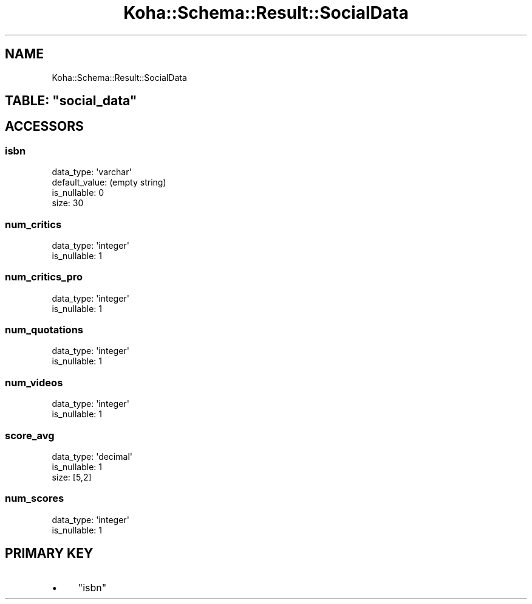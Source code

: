 .\" Automatically generated by Pod::Man 4.10 (Pod::Simple 3.35)
.\"
.\" Standard preamble:
.\" ========================================================================
.de Sp \" Vertical space (when we can't use .PP)
.if t .sp .5v
.if n .sp
..
.de Vb \" Begin verbatim text
.ft CW
.nf
.ne \\$1
..
.de Ve \" End verbatim text
.ft R
.fi
..
.\" Set up some character translations and predefined strings.  \*(-- will
.\" give an unbreakable dash, \*(PI will give pi, \*(L" will give a left
.\" double quote, and \*(R" will give a right double quote.  \*(C+ will
.\" give a nicer C++.  Capital omega is used to do unbreakable dashes and
.\" therefore won't be available.  \*(C` and \*(C' expand to `' in nroff,
.\" nothing in troff, for use with C<>.
.tr \(*W-
.ds C+ C\v'-.1v'\h'-1p'\s-2+\h'-1p'+\s0\v'.1v'\h'-1p'
.ie n \{\
.    ds -- \(*W-
.    ds PI pi
.    if (\n(.H=4u)&(1m=24u) .ds -- \(*W\h'-12u'\(*W\h'-12u'-\" diablo 10 pitch
.    if (\n(.H=4u)&(1m=20u) .ds -- \(*W\h'-12u'\(*W\h'-8u'-\"  diablo 12 pitch
.    ds L" ""
.    ds R" ""
.    ds C` ""
.    ds C' ""
'br\}
.el\{\
.    ds -- \|\(em\|
.    ds PI \(*p
.    ds L" ``
.    ds R" ''
.    ds C`
.    ds C'
'br\}
.\"
.\" Escape single quotes in literal strings from groff's Unicode transform.
.ie \n(.g .ds Aq \(aq
.el       .ds Aq '
.\"
.\" If the F register is >0, we'll generate index entries on stderr for
.\" titles (.TH), headers (.SH), subsections (.SS), items (.Ip), and index
.\" entries marked with X<> in POD.  Of course, you'll have to process the
.\" output yourself in some meaningful fashion.
.\"
.\" Avoid warning from groff about undefined register 'F'.
.de IX
..
.nr rF 0
.if \n(.g .if rF .nr rF 1
.if (\n(rF:(\n(.g==0)) \{\
.    if \nF \{\
.        de IX
.        tm Index:\\$1\t\\n%\t"\\$2"
..
.        if !\nF==2 \{\
.            nr % 0
.            nr F 2
.        \}
.    \}
.\}
.rr rF
.\" ========================================================================
.\"
.IX Title "Koha::Schema::Result::SocialData 3pm"
.TH Koha::Schema::Result::SocialData 3pm "2023-10-03" "perl v5.28.1" "User Contributed Perl Documentation"
.\" For nroff, turn off justification.  Always turn off hyphenation; it makes
.\" way too many mistakes in technical documents.
.if n .ad l
.nh
.SH "NAME"
Koha::Schema::Result::SocialData
.ie n .SH "TABLE: ""social_data"""
.el .SH "TABLE: \f(CWsocial_data\fP"
.IX Header "TABLE: social_data"
.SH "ACCESSORS"
.IX Header "ACCESSORS"
.SS "isbn"
.IX Subsection "isbn"
.Vb 4
\&  data_type: \*(Aqvarchar\*(Aq
\&  default_value: (empty string)
\&  is_nullable: 0
\&  size: 30
.Ve
.SS "num_critics"
.IX Subsection "num_critics"
.Vb 2
\&  data_type: \*(Aqinteger\*(Aq
\&  is_nullable: 1
.Ve
.SS "num_critics_pro"
.IX Subsection "num_critics_pro"
.Vb 2
\&  data_type: \*(Aqinteger\*(Aq
\&  is_nullable: 1
.Ve
.SS "num_quotations"
.IX Subsection "num_quotations"
.Vb 2
\&  data_type: \*(Aqinteger\*(Aq
\&  is_nullable: 1
.Ve
.SS "num_videos"
.IX Subsection "num_videos"
.Vb 2
\&  data_type: \*(Aqinteger\*(Aq
\&  is_nullable: 1
.Ve
.SS "score_avg"
.IX Subsection "score_avg"
.Vb 3
\&  data_type: \*(Aqdecimal\*(Aq
\&  is_nullable: 1
\&  size: [5,2]
.Ve
.SS "num_scores"
.IX Subsection "num_scores"
.Vb 2
\&  data_type: \*(Aqinteger\*(Aq
\&  is_nullable: 1
.Ve
.SH "PRIMARY KEY"
.IX Header "PRIMARY KEY"
.IP "\(bu" 4
\&\*(L"isbn\*(R"
